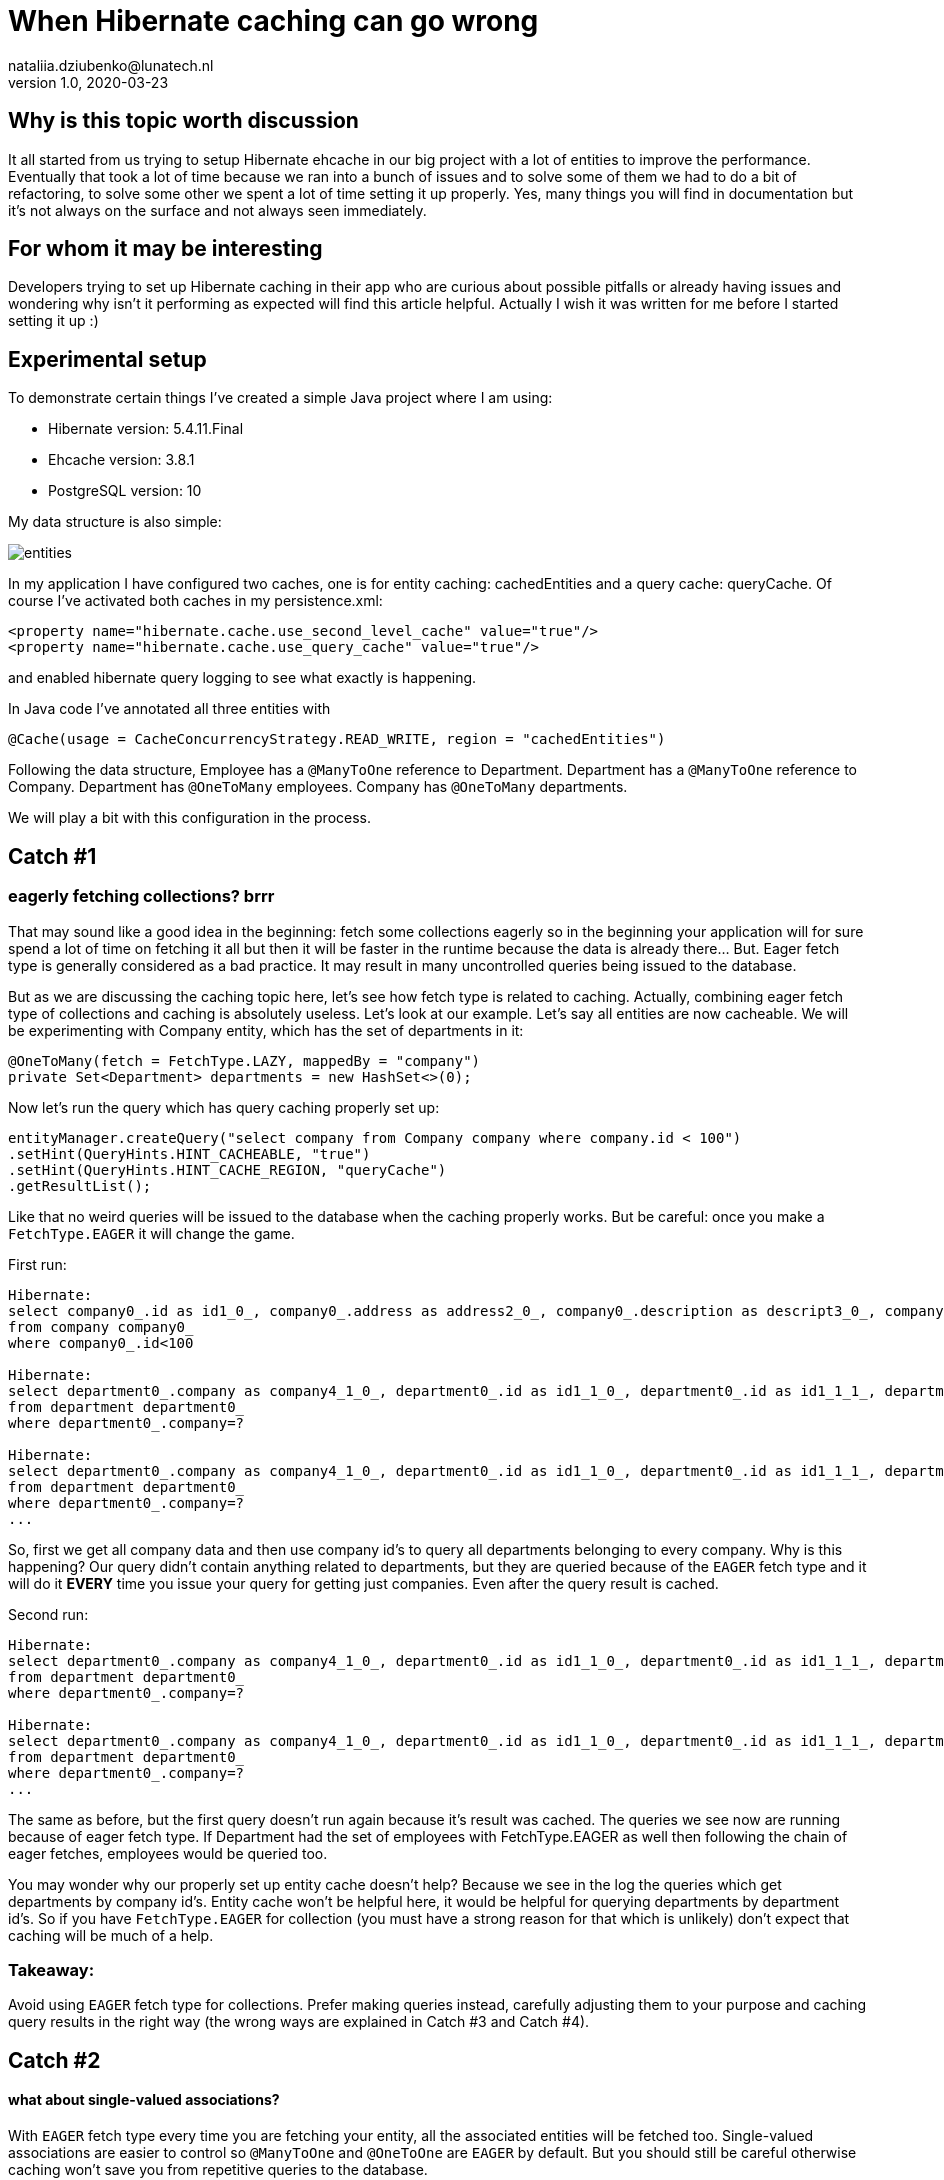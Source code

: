 = When Hibernate caching can go wrong
nataliia.dziubenko@lunatech.nl
v1.0, 2020-03-23
:title: When Hibernate caching can go wrong
:tags: [tag1, tag2]

== Why is this topic worth discussion

It all started from us trying to setup Hibernate ehcache in our big project with a lot of entities to improve the performance. Eventually that took a lot of time because we ran into a bunch of issues and to solve some of them we had to do a bit of refactoring, to solve some other we spent a lot of time setting it up properly. Yes, many things you will find in documentation but it's not always on the surface and not always seen immediately.

== For whom it may be interesting

Developers trying to set up Hibernate caching in their app who are curious about possible pitfalls or already having issues and wondering why isn't it performing as expected will find this article helpful. Actually I wish it was written for me before I started setting it up :)

== Experimental setup

To demonstrate certain things I've created a simple Java project where I am using:

* Hibernate version: 5.4.11.Final
* Ehcache version: 3.8.1
* PostgreSQL version: 10

My data structure is also simple:

image::../media/2020-03-23-when-hibernate-caching-can-go-wrong/entities.png[]


In my application I have configured two caches, one is for entity caching: cachedEntities and a query cache: queryCache.
Of course I've activated both caches in my persistence.xml:

```
<property name="hibernate.cache.use_second_level_cache" value="true"/>
<property name="hibernate.cache.use_query_cache" value="true"/>
```

and enabled hibernate query logging to see what exactly is happening.

In Java code I've annotated all three entities with

```
@Cache(usage = CacheConcurrencyStrategy.READ_WRITE, region = "cachedEntities")
```

Following the data structure, Employee has a `@ManyToOne` reference to Department. Department has a `@ManyToOne` reference to Company. Department has `@OneToMany` employees. Company has `@OneToMany` departments.

We will play a bit with this configuration in the process.

== Catch #1

=== eagerly fetching collections? brrr

That may sound like a good idea in the beginning: fetch some collections eagerly so in the beginning your application will for sure spend a lot of time on fetching it all but then it will be faster in the runtime because the data is already there... But. Eager fetch type is generally considered as a bad practice. It may result in many uncontrolled queries being issued to the database.

But as we are discussing the caching topic here, let's see how fetch type is related to caching. Actually, combining eager fetch type of collections and caching is absolutely useless. Let's look at our example.
Let's say all entities are now cacheable. We will be experimenting with Company entity, which has the set of departments in it:

```
@OneToMany(fetch = FetchType.LAZY, mappedBy = "company")
private Set<Department> departments = new HashSet<>(0);
```

Now let's run the query which has query caching properly set up:

```
entityManager.createQuery("select company from Company company where company.id < 100")
.setHint(QueryHints.HINT_CACHEABLE, "true")
.setHint(QueryHints.HINT_CACHE_REGION, "queryCache")
.getResultList();
```

Like that no weird queries will be issued to the database when the caching properly works. But be careful: once you make a `FetchType.EAGER` it will change the game.

First run:
```
Hibernate:
select company0_.id as id1_0_, company0_.address as address2_0_, company0_.description as descript3_0_, company0_.name as name4_0_
from company company0_
where company0_.id<100

Hibernate:
select department0_.company as company4_1_0_, department0_.id as id1_1_0_, department0_.id as id1_1_1_, department0_.company as company4_1_1_, department0_.name as name2_1_1_, department0_.occupation as occupati3_1_1_
from department department0_
where department0_.company=?
 
Hibernate:
select department0_.company as company4_1_0_, department0_.id as id1_1_0_, department0_.id as id1_1_1_, department0_.company as company4_1_1_, department0_.name as name2_1_1_, department0_.occupation as occupati3_1_1_
from department department0_
where department0_.company=?
...
```

So, first we get all company data and then use company id's to query all departments belonging to every company. Why is this happening? Our query didn't contain anything related to departments, but they are queried because of the `EAGER` fetch type and it will do it *EVERY* time you issue your query for getting just companies. Even after the query result is cached.

Second run:

```
Hibernate:
select department0_.company as company4_1_0_, department0_.id as id1_1_0_, department0_.id as id1_1_1_, department0_.company as company4_1_1_, department0_.name as name2_1_1_, department0_.occupation as occupati3_1_1_
from department department0_
where department0_.company=?
 
Hibernate:
select department0_.company as company4_1_0_, department0_.id as id1_1_0_, department0_.id as id1_1_1_, department0_.company as company4_1_1_, department0_.name as name2_1_1_, department0_.occupation as occupati3_1_1_
from department department0_
where department0_.company=?
...
```

The same as before, but the first query doesn't run again because it's result was cached. The queries we see now are running because of eager fetch type. If Department had the set of employees with FetchType.EAGER as well then following the chain of eager fetches, employees would be queried too.

You may wonder why our properly set up entity cache doesn't help? Because we see in the log the queries which get departments by company id's. Entity cache won't be helpful here, it would be helpful for querying departments by department id's.
So if you have `FetchType.EAGER` for collection (you must have a strong reason for that which is unlikely) don't expect that caching will be much of a help. 

=== Takeaway:

Avoid using `EAGER` fetch type for collections. Prefer making queries instead, carefully adjusting them to your purpose and caching query results in the right way (the wrong ways are explained in Catch #3 and Catch #4).

== Catch #2

==== what about single-valued associations?

With `EAGER` fetch type every time you are fetching your entity, all the associated entities will be fetched too. Single-valued associations are easier to control so `@ManyToOne` and `@OneToOne` are `EAGER` by default. But you should still be careful otherwise caching won't save you from repetitive queries to the database.

Let's try to get an Employee by id:
```
entityManager.find(Employee.class, id);
```

First time it logs this query to DB:

```
Hibernate:
select employee0_.id as id1_2_0_, employee0_.department as departme4_2_0_, employee0_.email as email2_2_0_, employee0_.name as name3_2_0_, department1_.id as id1_1_1_, department1_.company as company4_1_1_, department1_.name as name2_1_1_, department1_.occupation as occupati3_1_1_, company2_.id as id1_0_2_, company2_.address as address2_0_2_, company2_.description as descript3_0_2_, company2_.name as name4_0_2_
from employee employee0_
left outer join department department1_ on employee0_.department=department1_.id
left outer join company company2_ on department1_.company=company2_.id where employee0_.id=?
```

We can see it actually queries employee, department and company tables because Employee has association to Department and Department - to Company which are by default eagerly fetched.

Second time it takes all values from the cache so it logs no queries to the DB which is exactly what we expect because we've marked all them as cacheable.

Now let's remove `@Cache` annotation from Department. It means that this entity won't be cached in the entity cache. And we try to find Employee by id again.

First run:
```
Hibernate:
select employee0_.id as id1_2_0_, employee0_.department as departme4_2_0_, employee0_.email as email2_2_0_, employee0_.name as name3_2_0_, department1_.id as id1_1_1_, department1_.company as company4_1_1_, department1_.name as name2_1_1_, department1_.occupation as occupati3_1_1_, company2_.id as id1_0_2_, company2_.address as address2_0_2_, company2_.description as descript3_0_2_, company2_.name as name4_0_2_
from employee employee0_
left outer join department department1_ on employee0_.department=department1_.id
left outer join company company2_ on department1_.company=company2_.id where employee0_.id=?
```

Second run:
```
Hibernate:
select department0_.id as id1_1_0_, department0_.company as company4_1_0_, department0_.name as name2_1_0_, department0_.occupation as occupati3_1_0_, company1_.id as id1_0_1_, company1_.address as address2_0_1_, company1_.description as descript3_0_1_, company1_.name as name4_0_1_
from department department0_
left outer join company company1_ on department0_.company=company1_.id where department0_.id=?
```

First time it queries employee, department and company as normal. 

The second time it queries department and company tables.

So yes we cached Employee properly but we had cached only an id of department which an employee belongs to. Means, having this id, our application can either get an entity by id from an entity cache or it will go to the database again to gather missing data. Our department wasn't ever put to the entity cache so our app went to the DB.

=== Takeaway:

When you want to cache an entity, check all ...ToOne relations which are eagerly fetched by default. You either want to make them fetched lazily or you can also cache it's relation entities otherwise the queries to DB will be made to fetch missing data. Whatever works better for your project & data.

== Catch #3 (my favourite)

=== query caching is killing the application performance

Let's change the set up for our entities, so they are not stored in the entity cache. Now we are going to use the query cache.
To set up a query caching you need to explicitly add hints to enable query caching for each query and optionally specify the region where it is cached.

Let's say we have a simple query that queries the companies:

```
entityManager.createQuery("select company from Company company where company.id < 100")
        .setHint(QueryHints.HINT_CACHEABLE, "true")
        .setHint(QueryHints.HINT_CACHE_REGION, "queryCache")
        .getResultList();
```

Let's run this.

First run:

```
Hibernate:
select company0_.id as id1_0_, company0_.address as address2_0_, company0_.description as descript3_0_, company0_.name as name4_0_ from company company0_ where company0_.id<100
```

Looks like a nice little cute query, right? Let's run it again.

Second run:

```
Hibernate:
select company0_.id as id1_0_0_, company0_.address as address2_0_0_, company0_.description as descript3_0_0_, company0_.name as name4_0_0_ from company company0_ where company0_.id=?
 
Hibernate:
select company0_.id as id1_0_0_, company0_.address as address2_0_0_, company0_.description as descript3_0_0_, company0_.name as name4_0_0_ from company company0_ where company0_.id=?
 
Hibernate:
select company0_.id as id1_0_0_, company0_.address as address2_0_0_, company0_.description as descript3_0_0_, company0_.name as name4_0_0_ from company company0_ where company0_.id=?
 
Hibernate:
select company0_.id as id1_0_0_, company0_.address as address2_0_0_, company0_.description as descript3_0_0_, company0_.name as name4_0_0_ from company company0_ where company0_.id=?
...
```

What? Now we have lots of queries instead of just one! So our query caching actually worsens our performance. Query caching caches only id's which are then used to get the rest of entity data, either from entity cache or from the database. To use query cache we MUST use an entity cache too. Now let's annotate Company with @Cache and try again. First run looks exactly the same, the second time there were no queries issued to the DB. Perfect!

=== Takeaway:

Use entity cache if you are using query cache otherwise query caching will be a very doubtful performance improvement.

==Catch #4

=== queries with parameters: overcache

It may be too obvious now that queries with parameters are not really well compatible with query caching unless you often run them with the same values in your application. That can be when you filter by some small set of values.

_Example:_ you have only 3 Companies and query all departments with company id as parameter - it's probably ok. But if you have 100000 Companies and any of them can end up as parameter - it's not a good idea then. Your application will be busy caching every query as a different one and this will worsen your performance.

Sometimes it is all about deciding what would perform better, for instance, if we fetch all Departments and have a cacheable query for that and then filter result further in the application... or we don't have query caching for this query at all but do a proper filtering in a query itself. It all really depends on your data and amounts of it.

=== Takeaway:

Be careful using query cache and queries with parameters.

== Catch #5

==== cache settings: expire and overfill

For each cache you can separately configure these values in ehcache.xml file:
```
timeToIdleSeconds="300"
timeToLiveSeconds="600"
```

It can also be set up via Java code, whatever works for you better. In this example those values mean that cached values will live at maximum 600 seconds after creation and they will only live 300 seconds if not accessed. By default these values are equal to 0 which is infinity.

I made some tests to demonstrate the behaviour with different expiration settings for our caches. When we run the query:

```
entityManager.createQuery("SELECT company from Company company where company.id < 100")
       .setHint(QueryHints.HINT_CACHEABLE, "true")
       .setHint(QueryHints.HINT_CACHE_REGION, "queryCache")
       .getResultList();
```

First run result:

```
Hibernate:
select company0_.id as id1_0_, company0_.address as address2_0_, company0_.description as descript3_0_, company0_.name as name4_0_ from company company0_ where company0_.id<100
```

Then we run it again and if in the meantime neither Entity cache nor Query cache expires, it looks just good: no queries issued to the database.

When Entity cache expires before query cache (the most dangerous situation which brings us back to the Catch #3):

```
Hibernate:
select company0_.id as id1_0_0_, company0_.address as address2_0_0_, company0_.description as descript3_0_0_, company0_.name as name4_0_0_ from company company0_ where company0_.id=?
 
Hibernate:
select company0_.id as id1_0_0_, company0_.address as address2_0_0_, company0_.description as descript3_0_0_, company0_.name as name4_0_0_ from company company0_ where company0_.id=?
 
Hibernate:
select company0_.id as id1_0_0_, company0_.address as address2_0_0_, company0_.description as descript3_0_0_, company0_.name as name4_0_0_ from company company0_ where company0_.id=?
 
Hibernate:
select company0_.id as id1_0_0_, company0_.address as address2_0_0_, company0_.description as descript3_0_0_, company0_.name as name4_0_0_ from company company0_ where company0_.id=?
 
Hibernate:
select company0_.id as id1_0_0_, company0_.address as address2_0_0_, company0_.description as descript3_0_0_, company0_.name as name4_0_0_ from company company0_ where company0_.id=?
 
Hibernate:
select company0_.id as id1_0_0_, company0_.address as address2_0_0_, company0_.description as descript3_0_0_, company0_.name as name4_0_0_ from company company0_ where company0_.id=?
...
```

Both expire at the same time (not more dangerous than just not having caching set up at all):

```
Hibernate:
select company0_.id as id1_0_, company0_.address as address2_0_, company0_.description as descript3_0_, company0_.name as name4_0_ from company company0_ where company0_.id<100
```

And just for fun, query cache expires before the entity cache (the logged query looks as expected):

```
Hibernate:
select company0_.id as id1_0_, company0_.address as address2_0_, company0_.description as descript3_0_, company0_.name as name4_0_ from company company0_ where company0_.id<100
```

Same for the following settings:
```
maxEntriesLocalHeap="10000"
maxEntriesLocalDisk="1000"
```

They specify the cache size or how many records it can keep. Make sure this size is properly configured, otherwise you are risking to have the same problems as discussed above.

If your cache is full, some entities/queries won't stay cached when new ones are added while you expect them to be present in your cache. That leads to queries being issued to your DB.

If you want to have a better control on how many records for each query you want to keep or how long you want to keep them, you will need to set up more caches with desired values.


=== Takeaway:

Remember, for using the query caching properly, we have to use the entity caching too. Make sure that your cached values in entity cache don't expire before your cached query and also that they fit in there if you need them cached otherwise you end up worsening your performance (see Catch #3).

Carefully configure your caches to not bump into unexpected issues.


== Conclusion

Of course there are many more things to look into when something goes wrong, for instance, there are also different `CacheConcurrencyStrategies`. The goal of this topic wasn't to cover everything, but to show some real examples how the wrong configuration can worsen the performance of your application. General suggestion: if your application behaves funny, try to log the queries that are issued to the database or cache hit/miss. That may give you an idea of what is set up wrong.

Often the problem can sit in lack of understanding how ehcache really works or in lack of attention to specific settings. All the pitfalls discussed above may seem to be the funny mistakes but it's surprising how often we make them in real projects. Hope this helps any of you to save some time on setting it up :)

Good luck!
